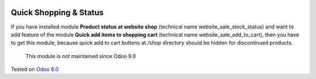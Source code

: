 .. image:: https://itpp.dev/images/infinity-readme.png
   :alt: Tested and maintained by IT Projects Labs
   :target: https://itpp.dev

=========================
 Quick Shopping & Status
=========================

If you have installed module **Product status at website shop** (technical name website_sale_stock_status) and want to add feature of the module **Quick add items to shopping cart** (technical name website_sale_add_to_cart), then you have to get this module, because quick add to cart buttons at */shop* directory should be hidden for discontinued products.

	  This module is not maintained since Odoo 9.0
    
Tested on `Odoo 8.0 <https://github.com/odoo/odoo/commit/f8d5a6727d3e8d428d9bef93da7ba6b11f344284>`_

